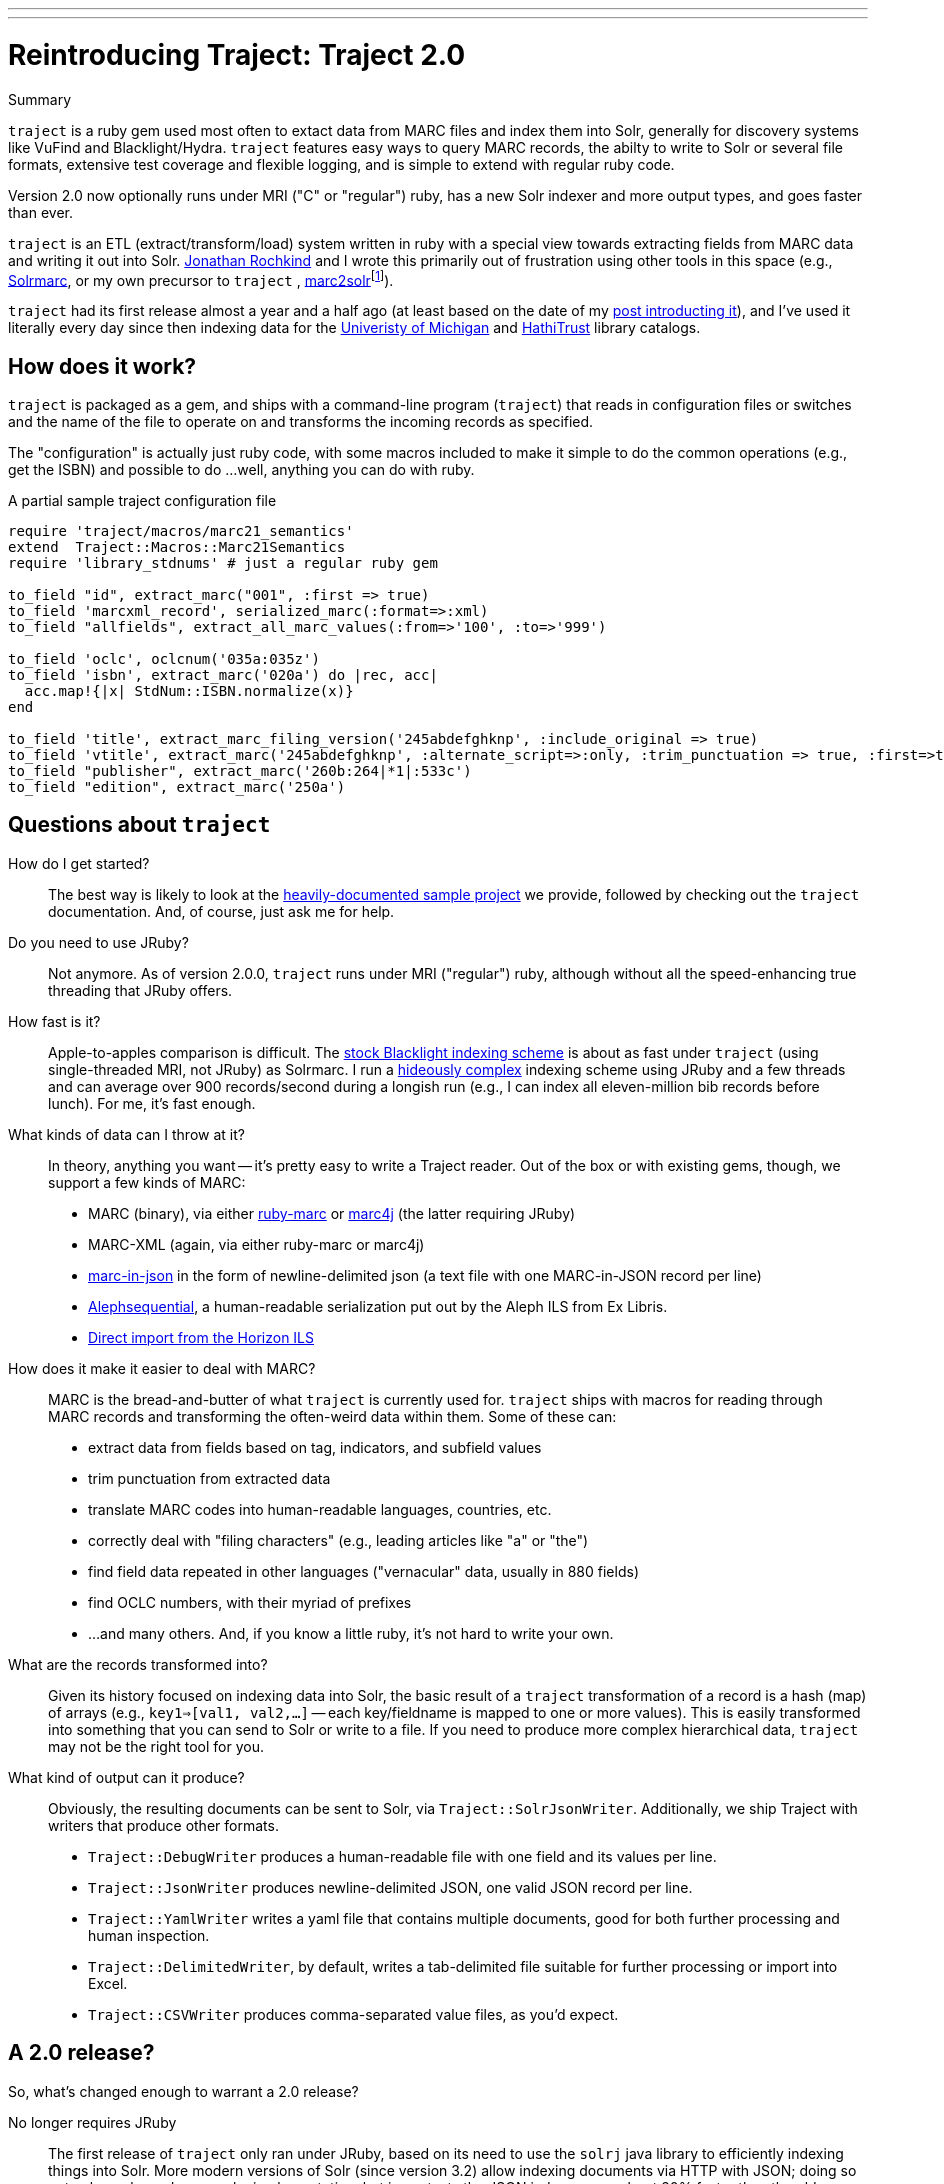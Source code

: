 ---
---
= Reintroducing Traject: Traject 2.0
:layout: post
:allow-uri-read:


.Summary
****

`traject` is a ruby gem used most often to extact data from MARC files and 
index them into Solr, generally for discovery systems like VuFind and 
Blacklight/Hydra. `traject` features easy ways to query MARC records, the abilty to write
to Solr or several file formats, extensive test coverage and flexible logging,
and is simple to extend with regular ruby code.

Version 2.0 now optionally runs under MRI ("C" or "regular") ruby, has a new Solr indexer and more
output types, and goes faster than ever.
****

`traject` is an ETL (extract/transform/load) system written in ruby with a special
view towards extracting fields from MARC data and writing it out into Solr.  http://bibwild.wordpress.com[Jonathan Rochkind] and I wrote this primarily out of
frustration using other tools in this space (e.g., https://code.google.com/p/solrmarc/[Solrmarc], or my own precursor to `traject` , https://github.com/billdueber/marc2solr[marc2solr]footnote:[http://search.cpan.org/~nics/Catmandu-0.9210/bin/catmandu[Catmandu] is another, perl-based system I don't have any direct experience with]).

`traject` had its first release almost a year and a half ago (at least based on the date of my
http://robotlibrarian.billdueber.com/2013/10/announcing-traject-indexing-software/[post introducting it]), and I've used it literally every day since then indexing data for the 
http://mirlyn.lib.umich.edu[Univeristy of Michigan] and http://catalog.hathitrust.org/[HathiTrust] library catalogs. 

== How does it work?

`traject` is packaged as a gem, and ships with a command-line program (`traject`) that reads in configuration files or switches and the name of the file to operate on and transforms the incoming records as
specified. 

The "configuration" is actually just ruby code, with some macros included to make it simple
to do the common operations (e.g., get the ISBN) and possible to do ...well, anything you can
do with ruby.

[source,ruby]
.A partial sample traject configuration file
----
require 'traject/macros/marc21_semantics'
extend  Traject::Macros::Marc21Semantics
require 'library_stdnums' # just a regular ruby gem

to_field "id", extract_marc("001", :first => true)
to_field 'marcxml_record', serialized_marc(:format=>:xml)
to_field "allfields", extract_all_marc_values(:from=>'100', :to=>'999')

to_field 'oclc', oclcnum('035a:035z')
to_field 'isbn', extract_marc('020a') do |rec, acc|
  acc.map!{|x| StdNum::ISBN.normalize(x)}
end

to_field 'title', extract_marc_filing_version('245abdefghknp', :include_original => true)
to_field 'vtitle', extract_marc('245abdefghknp', :alternate_script=>:only, :trim_punctuation => true, :first=>true)   
to_field "publisher", extract_marc('260b:264|*1|:533c')
to_field "edition", extract_marc('250a')
----



== Questions about `traject`

How do I get started?::
The best way is likely to look at the https://github.com/traject-project/traject_sample[heavily-documented sample project] we provide, followed by checking out the `traject` documentation. And, of course, just ask me for help.

Do you need to use JRuby?::
Not anymore. As of version 2.0.0, `traject` runs under MRI ("regular") ruby, although without
all the speed-enhancing true threading that JRuby offers. 

How fast is it?::
Apple-to-apples comparison is difficult. The https://github.com/projectblacklight/blacklight-marc[stock Blacklight indexing scheme] is about as fast under `traject` (using single-threaded MRI, not JRuby) as Solrmarc. I run a http://github.com/billdueber/ht_traject/[hideously complex] indexing scheme using JRuby and a few threads and can average over 900 records/second during a longish run (e.g., I can index all
eleven-million bib records before lunch). For me, it's fast enough.

What kinds of data can I throw at it?::
In theory, anything you want -- it's pretty easy to write a Traject reader. Out of the box or
with existing gems, though, we support a few kinds of MARC:
  * MARC (binary), via either http://github.com/ruby-marc/ruby-marc[ruby-marc] or https://github.com/traject-project/traject-marc4j_reader[marc4j] (the latter requiring JRuby)
  * MARC-XML (again, via either ruby-marc or marc4j)
  * http://dilettantes.code4lib.org/blog/2010/09/a-proposal-to-serialize-marc-in-json/[marc-in-json] in the form of newline-delimited json (a text file with one MARC-in-JSON record per line)
  * https://github.com/traject-project/traject_alephsequential_reader[Alephsequential], a human-readable serialization put out by the Aleph ILS from Ex Libris.
  * https://github.com/jrochkind/traject_horizon[Direct import from the Horizon ILS] 


How does it make it easier to deal with MARC?::
MARC is the bread-and-butter of what `traject` is currently used for. `traject` ships with macros for reading through MARC records and  transforming the often-weird data within them. Some of these can:
  * extract data from fields based on tag, indicators, and subfield values
  * trim punctuation from extracted data
  * translate MARC codes into human-readable languages, countries, etc.
  * correctly deal with "filing characters" (e.g., leading articles like "a" or "the")
  * find field data repeated in other languages ("vernacular" data, usually in 880 fields)
  * find OCLC numbers, with their myriad of prefixes
  * ...and many others. And, if you know a little ruby, it's not hard to write your own.

What are the records transformed into?::
Given its history focused on indexing data into Solr, the basic result of a 
`traject` transformation of a record is a hash (map) of arrays (e.g., `key1=>[val1, val2,...]` -- each key/fieldname is mapped to one or more values). This is easily transformed into
something that you can send to Solr or write to a file. If you need to produce more complex hierarchical data, `traject` may not be the right tool for you.

What kind of output can it produce?::
Obviously, the resulting documents can be sent to Solr, via `Traject::SolrJsonWriter`. Additionally, we ship Traject
with writers that produce other formats.
  * `Traject::DebugWriter` produces a human-readable file with one field and its values per line.
  * `Traject::JsonWriter` produces newline-delimited JSON, one valid JSON record per line.
  * `Traject::YamlWriter` writes a yaml file that contains multiple documents, good for both further processing and human inspection.
  * `Traject::DelimitedWriter`, by default, writes a tab-delimited file suitable for further processing or import into Excel.
  * `Traject::CSVWriter` produces comma-separated value files, as you'd expect.



== A 2.0 release?

So, what's changed enough to warrant a 2.0 release? 

No longer requires JRuby::
The first release of `traject` only ran under JRuby, based on its need to use the 
`solrj` java library to efficiently indexing things into Solr. More modern 
versions of Solr (since version 3.2) allow indexing documents via HTTP with JSON;
doing so not only works under any ruby implementation, but in my tests the JSON indexer goes about 20% faster than the old `solrj`-based indexer.

(Tab-)Delimited and CSV Writers::
How often are systems librarians asked to do things like "find all the records with publisher string XXX, and give me a list of them with the title, isbn, author, and date of publication"? For me, the answer is "often" and `traject` now makes it easy to output something that your user can inspect as text or import into Excel for further processing.

Cross-platform threading::
For most applications of `traject` to date, the bottleneck is the transformation process of turning a MARC record into a Solr document. Under JRuby, you can throw as many cores as you have available at that transformation to speed up the indexing process. Even under MRI, which can't run multiple threads on ruby code at the same time, we can use a second thread to talk to Solr so indexing on the server doesn't slow down processing of MARC records.

== So...give it a whirl!

You can find `traject` and its related gems https://github.com/traject-project[on Github]. Besides `traject` itself and the associated reader/writers, there's a https://github.com/traject-project/traject_sample[heavily-documented sample project] to get you started. 

I'm heavily invested in `traject`, and am more than willing to assist folks as they start using it, so don't be afraid to contact me (via email or https://twitter.com/billdueber[twitter]) if you want a little advice or a helping hand.